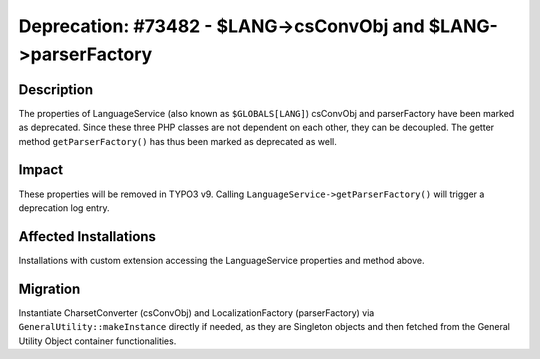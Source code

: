 ===============================================================
Deprecation: #73482 - $LANG->csConvObj and $LANG->parserFactory
===============================================================

Description
===========

The properties of LanguageService (also known as ``$GLOBALS[LANG]``) csConvObj and parserFactory
have been marked as deprecated. Since these three PHP classes are not dependent on each other, they
can be decoupled. The getter method ``getParserFactory()`` has thus been marked as deprecated as well.


Impact
======

These properties will be removed in TYPO3 v9. Calling ``LanguageService->getParserFactory()`` will trigger a
deprecation log entry.


Affected Installations
======================

Installations with custom extension accessing the LanguageService properties and method above.


Migration
=========

Instantiate CharsetConverter (csConvObj) and LocalizationFactory (parserFactory) via ``GeneralUtility::makeInstance``
directly if needed, as they are Singleton objects and then fetched from the General Utility Object container
functionalities.